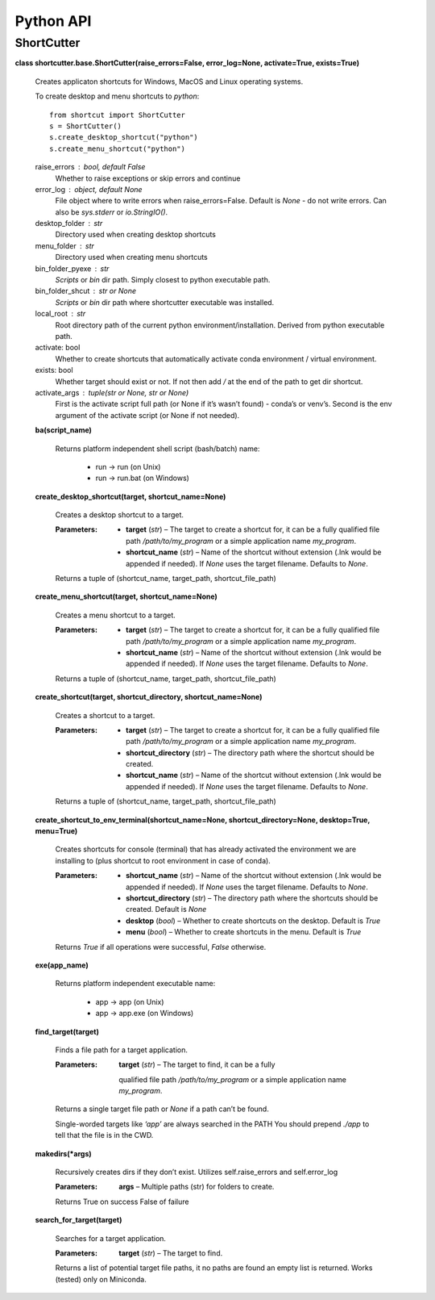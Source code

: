 
Python API
**********


ShortCutter
===========

**class shortcutter.base.ShortCutter(raise_errors=False,
error_log=None, activate=True, exists=True)**

   Creates applicaton shortcuts for Windows, MacOS and Linux operating
   systems.

   To create desktop and menu shortcuts to *python*:

   ::

      from shortcut import ShortCutter
      s = ShortCutter()
      s.create_desktop_shortcut("python")
      s.create_menu_shortcut("python")

   raise_errors : bool, default False
      Whether to raise exceptions or skip errors and continue

   error_log : object, default None
      File object where to write errors when raise_errors=False.
      Default is *None* - do not write errors. Can also be
      *sys.stderr* or *io.StringIO()*.

   desktop_folder : str
      Directory used when creating desktop shortcuts

   menu_folder : str
      Directory used when creating menu shortcuts

   bin_folder_pyexe : str
      *Scripts* or *bin* dir path. Simply closest to python executable
      path.

   bin_folder_shcut : str or None
      *Scripts* or *bin* dir path where shortcutter executable was
      installed.

   local_root : str
      Root directory path of the current python
      environment/installation. Derived from python executable path.

   activate: bool
      Whether to create shortcuts that automatically activate conda
      environment / virtual environment.

   exists: bool
      Whether target should exist or not. If not then add */* at the
      end of the path to get dir shortcut.

   activate_args : tuple(str or None, str or None)
      First is the activate script full path (or None if it’s wasn’t
      found) - conda’s or venv’s. Second is the env argument of the
      activate script (or None if not needed).

   **ba(script_name)**

      Returns platform independent shell script (bash/batch) name:

      ..

          * run -> run (on Unix)

          * run -> run.bat (on Windows)

   **create_desktop_shortcut(target, shortcut_name=None)**

      Creates a desktop shortcut to a target.

      :Parameters:
          * **target** (*str*) – The target to create a shortcut for,
            it can be a fully qualified file path
            */path/to/my_program* or a simple application name
            *my_program*.

          * **shortcut_name** (*str*) – Name of the shortcut without
            extension (.lnk would be appended if needed). If *None*
            uses the target filename. Defaults to *None*.

      Returns a tuple of (shortcut_name, target_path,
      shortcut_file_path)

   **create_menu_shortcut(target, shortcut_name=None)**

      Creates a menu shortcut to a target.

      :Parameters:
          * **target** (*str*) – The target to create a shortcut for,
            it can be a fully qualified file path
            */path/to/my_program* or a simple application name
            *my_program*.

          * **shortcut_name** (*str*) – Name of the shortcut without
            extension (.lnk would be appended if needed). If *None*
            uses the target filename. Defaults to *None*.

      Returns a tuple of (shortcut_name, target_path,
      shortcut_file_path)

   **create_shortcut(target, shortcut_directory, shortcut_name=None)**

      Creates a shortcut to a target.

      :Parameters:
          * **target** (*str*) – The target to create a shortcut for,
            it can be a fully qualified file path
            */path/to/my_program* or a simple application name
            *my_program*.

          * **shortcut_directory** (*str*) – The directory path where
            the shortcut should be created.

          * **shortcut_name** (*str*) – Name of the shortcut without
            extension (.lnk would be appended if needed). If *None*
            uses the target filename. Defaults to *None*.

      Returns a tuple of (shortcut_name, target_path,
      shortcut_file_path)

   **create_shortcut_to_env_terminal(shortcut_name=None,
   shortcut_directory=None, desktop=True, menu=True)**

      Creates shortcuts for console (terminal) that has already
      activated the environment we are installing to (plus shortcut to
      root environment in case of conda).

      :Parameters:
          * **shortcut_name** (*str*) – Name of the shortcut without
            extension (.lnk would be appended if needed). If *None*
            uses the target filename. Defaults to *None*.

          * **shortcut_directory** (*str*) – The directory path where
            the shortcuts should be created. Default is *None*

          * **desktop** (*bool*) – Whether to create shortcuts on the
            desktop. Default is *True*

          * **menu** (*bool*) – Whether to create shortcuts in the
            menu. Default is *True*

      Returns *True* if all operations were successful, *False*
      otherwise.

   **exe(app_name)**

      Returns platform independent executable name:

      ..

          * app -> app (on Unix)

          * app -> app.exe (on Windows)

   **find_target(target)**

      Finds a file path for a target application.

      :Parameters:
          **target** (*str*) – The target to find, it can be a fully
         qualified file path */path/to/my_program* or a simple
         application name *my_program*.

      Returns a single target file path or *None* if a path can’t be
      found.

      Single-worded targets like *‘app’* are always searched in the
      PATH You should prepend *./app* to tell that the file is in the
      CWD.

   **makedirs(*args)**

      Recursively creates dirs if they don’t exist. Utilizes
      self.raise_errors and self.error_log

      :Parameters:
          **args** – Multiple paths (str) for folders to create.

      Returns True on success False of failure

   **search_for_target(target)**

      Searches for a target application.

      :Parameters:
          **target** (*str*) – The target to find.

      Returns a list of potential target file paths, it no paths are
      found an empty list is returned. Works (tested) only on
      Miniconda.
